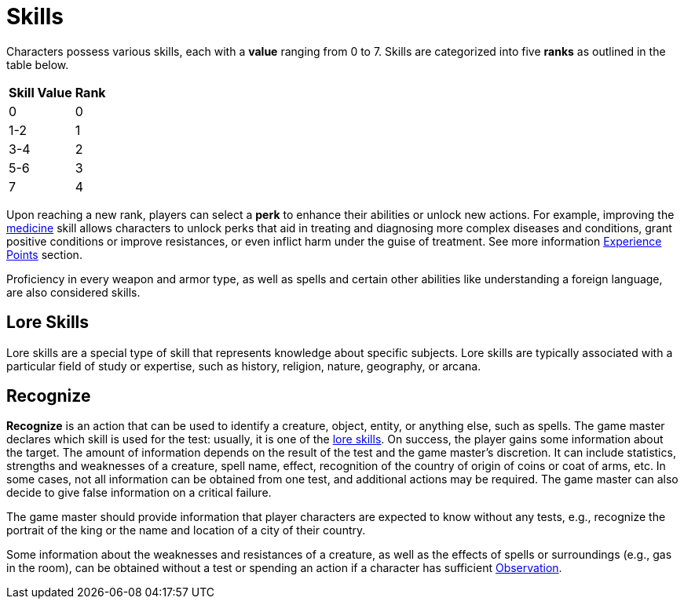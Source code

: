 = Skills

Characters possess various skills, each with a [[skill-value]]*value* ranging from 0 to 7. Skills are 
categorized into five [[rank]]*ranks* as outlined in the table below. 

//[%unbreakable] 
[%autowidth, cols="2*^", options="header", align="center"]
|===
| Skill Value | Rank
| 0           | 0
| 1-2         | 1
| 3-4         | 2
| 5-6         | 3
| 7           | 4
|===

Upon reaching a new rank, players can select a [[perk]]*perk* to enhance their abilities or unlock new actions.
For example, improving the <<medicine, medicine>> skill allows characters to unlock perks that aid in treating and diagnosing more complex diseases and conditions, grant positive conditions or improve resistances, or even inflict harm under the guise of treatment.
See more information <<experience-points,Experience Points>> section.

Proficiency in every weapon and armor type, as well as spells and certain other abilities like understanding a foreign language, are also considered skills.

[[lore]]
== Lore Skills

Lore skills are a special type of skill that represents knowledge about specific subjects. Lore skills are typically associated with a particular field of study or expertise, such as history, religion, nature, geography, or arcana.

[[recognize]]
== Recognize

*Recognize* is an action that can be used to identify a creature, object, entity, or anything else, such as spells. The game master declares which skill is used for the test: usually, it is one of the <<lore, lore skills>>. On success, the player gains some information about the target. The amount of information depends on the result of the test and the game master's discretion. It can include statistics, strengths and weaknesses of a creature, spell name, effect, recognition of the country of origin of coins or coat of arms, etc. In some cases, not all information can be obtained from one test, and additional actions may be required. The game master can also decide to give false information on a critical failure.

The game master should provide information that player characters are expected to know without any tests, e.g., recognize the portrait of the king or the name and location of a city of their country.

Some information about the weaknesses and resistances of a creature, as well as the effects of spells or surroundings (e.g., gas in the room), can be obtained without a test or spending an action if a character has sufficient <<obs, Observation>>.
